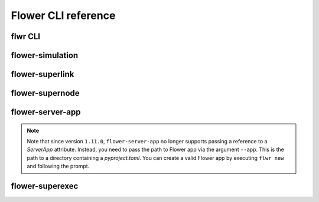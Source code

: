 Flower CLI reference
====================

.. _flwr-apiref:

flwr CLI
--------

.. click:: flwr.cli.app:typer_click_object
    :prog: flwr
    :nested: full

.. _flower-simulation-apiref:

flower-simulation
-----------------

.. argparse::
    :module: flwr.simulation.run_simulation
    :func: _parse_args_run_simulation
    :prog: flower-simulation

.. _flower-superlink-apiref:

flower-superlink
----------------

.. argparse::
    :module: flwr.server.app
    :func: _parse_args_run_superlink
    :prog: flower-superlink

.. _flower-supernode-apiref:

flower-supernode
----------------

.. argparse::
    :module: flwr.client.supernode.app
    :func: _parse_args_run_supernode
    :prog: flower-supernode

.. _flower-server-app-apiref:

flower-server-app
-----------------

.. note::

    Note that since version ``1.11.0``, ``flower-server-app`` no longer supports passing
    a reference to a `ServerApp` attribute. Instead, you need to pass the path to Flower
    app via the argument ``--app``. This is the path to a directory containing a
    `pyproject.toml`. You can create a valid Flower app by executing ``flwr new`` and
    following the prompt.

.. argparse::
    :module: flwr.server.run_serverapp
    :func: _parse_args_run_server_app
    :prog: flower-server-app

.. _flower-superexec-apiref:

flower-superexec
----------------

.. argparse::
    :module: flwr.superexec.app
    :func: _parse_args_run_superexec
    :prog: flower-superexec
